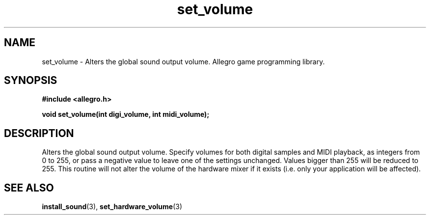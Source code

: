 .\" Generated by the Allegro makedoc utility
.TH set_volume 3 "version 4.4.3" "Allegro" "Allegro manual"
.SH NAME
set_volume \- Alters the global sound output volume. Allegro game programming library.\&
.SH SYNOPSIS
.B #include <allegro.h>

.sp
.B void set_volume(int digi_volume, int midi_volume);
.SH DESCRIPTION
Alters the global sound output volume. Specify volumes for both digital 
samples and MIDI playback, as integers from 0 to 255, or pass a negative 
value to leave one of the settings unchanged. Values bigger than 255 will
be reduced to 255. This routine will not alter the volume of the hardware
mixer if it exists (i.e. only your application will be affected).

.SH SEE ALSO
.BR install_sound (3),
.BR set_hardware_volume (3)
